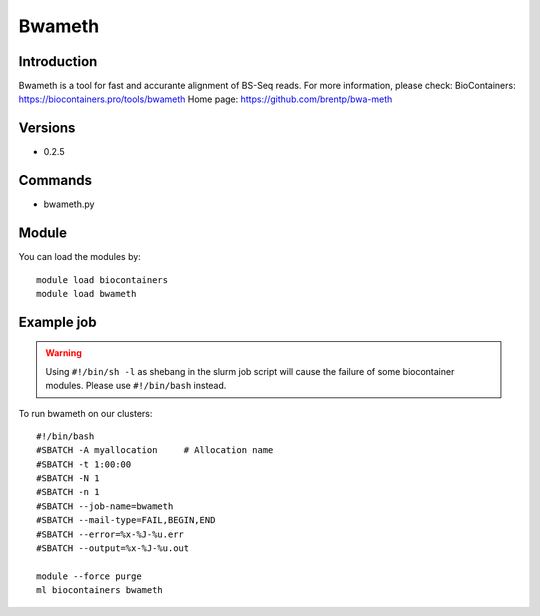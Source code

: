 .. _backbone-label:

Bwameth
==============================

Introduction
~~~~~~~~
Bwameth is a tool for fast and accurante alignment of BS-Seq reads.
For more information, please check:
BioContainers: https://biocontainers.pro/tools/bwameth 
Home page: https://github.com/brentp/bwa-meth

Versions
~~~~~~~~
- 0.2.5

Commands
~~~~~~~
- bwameth.py

Module
~~~~~~~~
You can load the modules by::

    module load biocontainers
    module load bwameth

Example job
~~~~~
.. warning::
    Using ``#!/bin/sh -l`` as shebang in the slurm job script will cause the failure of some biocontainer modules. Please use ``#!/bin/bash`` instead.

To run bwameth on our clusters::

    #!/bin/bash
    #SBATCH -A myallocation     # Allocation name
    #SBATCH -t 1:00:00
    #SBATCH -N 1
    #SBATCH -n 1
    #SBATCH --job-name=bwameth
    #SBATCH --mail-type=FAIL,BEGIN,END
    #SBATCH --error=%x-%J-%u.err
    #SBATCH --output=%x-%J-%u.out

    module --force purge
    ml biocontainers bwameth
